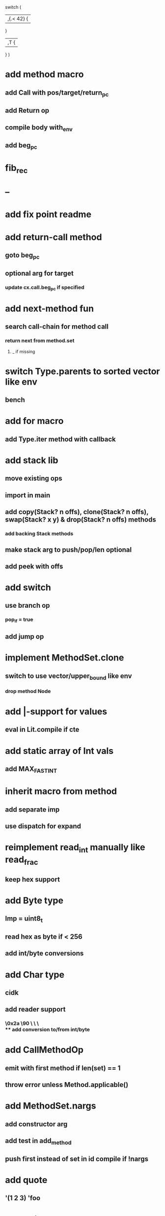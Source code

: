 switch (
  |,{.< 42} {
              
  }

  |,T {
  
  }
)

* add method macro
** add Call with pos/target/return_pc
** add Return op
** compile body with_env
** add beg_pc
* fib_rec
* --
* add fix point readme
* add return-call method
** goto beg_pc
** optional arg for target
*** update cx.call.beg_pc if specified
* add next-method fun
** search call-chain for method call
*** return next from method.set
**** _ if missing
* switch Type.parents to sorted vector like env
** bench
* add for macro
** add Type.iter method with callback
* add stack lib
** move existing ops
** import in main
** add copy(Stack? n offs), clone(Stack? n offs), swap(Stack? x y) & drop(Stack? n offs) methods
*** add backing Stack methods
** make stack arg to push/pop/len optional
** add peek with offs
* add switch
** use branch op
*** pop_if = true
** add jump op
* implement MethodSet.clone
** switch to use vector/upper_bound like env
*** drop method Node
* add |-support for values
** eval in Lit.compile if cte
* add static array of Int vals
** add MAX_FAST_INT
* inherit macro from method
** add separate imp
** use dispatch for expand
* reimplement read_int manually like read_frac
** keep hex support
* add Byte type
** Imp = uint8_t
** read hex as byte if < 256
** add int/byte conversions
* add Char type
** cidk
** add reader support
*** \r \n \t \s \e
*** \0x2a \90 \\A \\a \\\
** add conversion to/from int/byte
* add CallMethodOp
** emit with first method if len(set) == 1
** throw error unless Method.applicable()
* add MethodSet.nargs
** add constructor arg
** add test in add_method
** push first instead of set in id compile if !nargs
* add quote
** '(1 2 3) 'foo
* add string type
* add say method
** add val.print
*** default to dump
*** print symbols with quote
*** print stack items in sequence
*** print pair items separated by space
* add C++ emit
** add -build mode
** use label/goto
